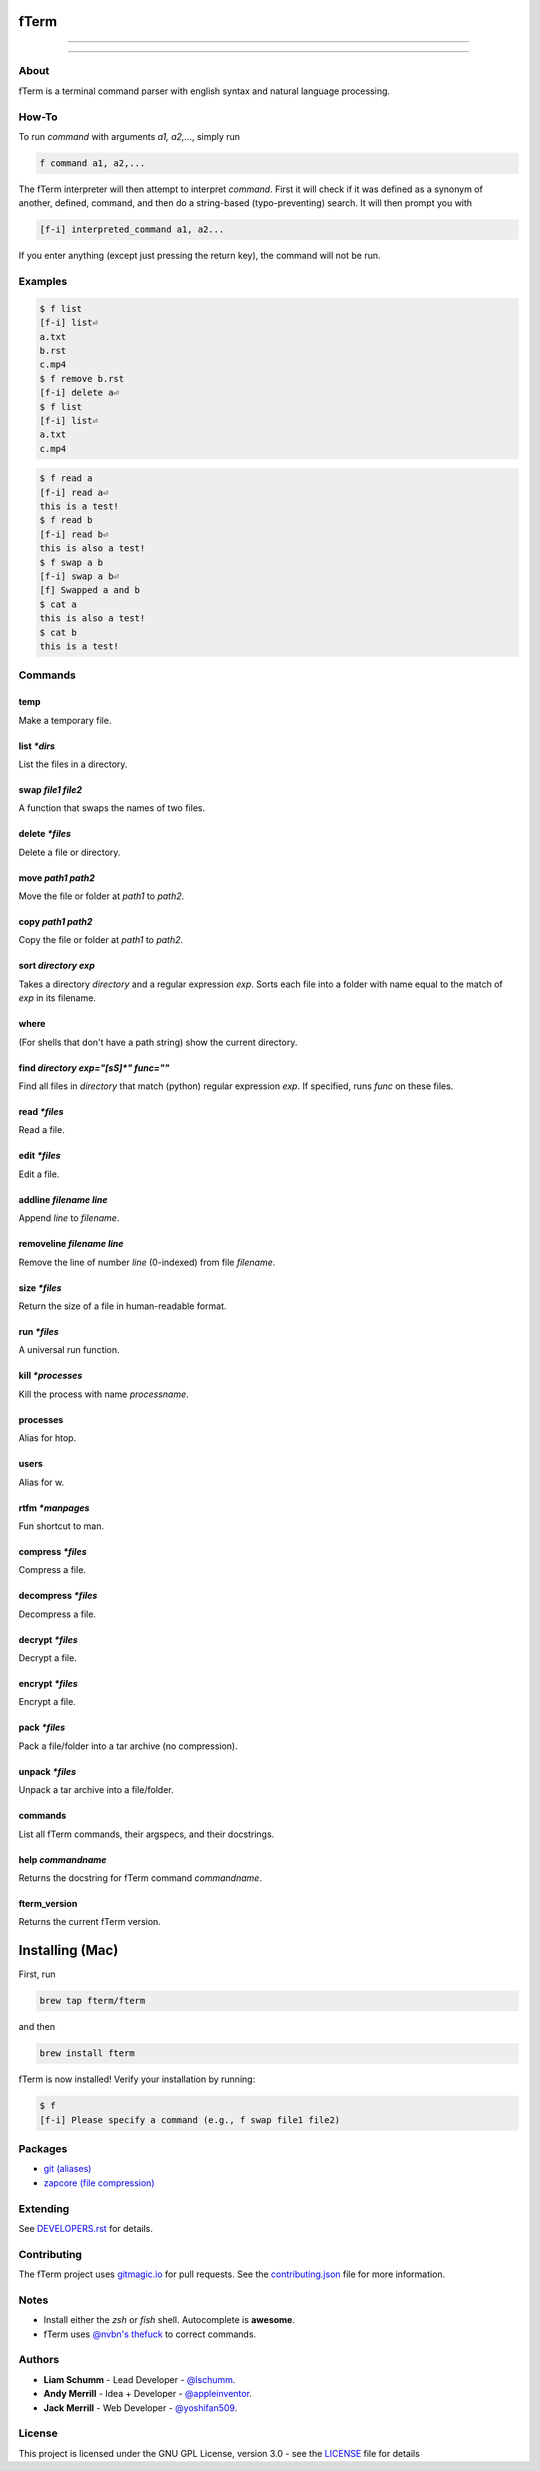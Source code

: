 *****
fTerm
*****

.. image:: demo.png
   :alt: fTerm demo #2
   :align: center

-----

|homebrew| |gplv3| |code-climate| |ethical-design|

-----

=====
About
=====

fTerm is a terminal command parser with english syntax and natural language processing.

======
How-To
======

To run *command* with arguments *a1, a2,...*, simply run

.. code:: bash

   f command a1, a2,...


The fTerm interpreter will then attempt to interpret *command*.
First it will check if it was defined as a synonym of another, defined, command, and then do a string-based (typo-preventing) search. It will then prompt you with

.. code:: bash

   [f-i] interpreted_command a1, a2...


If you enter anything (except just pressing the return key), the command will not be run.

========
Examples
========

.. code:: bash

   $ f list
   [f-i] list⏎
   a.txt
   b.rst
   c.mp4
   $ f remove b.rst
   [f-i] delete a⏎
   $ f list
   [f-i] list⏎
   a.txt
   c.mp4

.. code:: bash

   $ f read a
   [f-i] read a⏎
   this is a test!
   $ f read b
   [f-i] read b⏎
   this is also a test!
   $ f swap a b
   [f-i] swap a b⏎
   [f] Swapped a and b
   $ cat a
   this is also a test!
   $ cat b
   this is a test!

.. code:: bash
   $ f find .
   ./skynet.py
   ./lib/ai.py
   ./lib/ai.pyc
   ./lib/soul.py
   ./lib/soul.pyc
   $ f find . f find lib/ \(\.\*\)pyc\$
   ./lib/ai.py
   ./lib/soul.pyc


========
Commands
========

.. lib/directory.py
temp
----

Make a temporary file.

list *\*dirs*
-------------

List the files in a directory.

swap *file1* *file2*
--------------------

A function that swaps the names of two files.

delete *\*files*
----------------

Delete a file or directory.

move *path1* *path2*
--------------------

Move the file or folder at *path1* to *path2*.

copy *path1* *path2*
-------------------

Copy the file or folder at *path1* to *path2*.

sort *directory* *exp*
----------------------

Takes a directory *directory* and a regular expression *exp*. Sorts each file into a folder with name equal to the match of *exp* in its filename.

where
-----

(For shells that don't have a path string) show the current directory.

find *directory* *exp="[\s\S]\*"* *func=""*
-------------------------------------------

Find all files in *directory* that match (python) regular expression *exp*. If specified, runs *func* on these files.

.. lib/file.py
read *\*files*
--------------
Read a file.

edit *\*files*
--------------

Edit a file.
   
addline *filename* *line*
-------------------------

Append *line* to *filename*.

removeline *filename* *line*
----------------------------

Remove the line of number *line* (0-indexed) from file *filename*.

.. lib/misc.py
size *\*files*
--------------

Return the size of a file in human-readable format.

run *\*files*
-------------

A universal run function.

kill *\*processes*
------------------

Kill the process with name *processname*.

processes
---------

Alias for htop.

users
-----

Alias for w.

rtfm *\*manpages*
-----------------

Fun shortcut to man.

.. lib/zapcore.py
compress *\*files*
------------------

Compress a file.

decompress *\*files*
--------------------

Decompress a file.

decrypt *\*files*
-----------------

Decrypt a file.

encrypt *\*files*
-----------------

Encrypt a file.

pack *\*files*
--------------

Pack a file/folder into a tar archive (no compression).

unpack *\*files*
----------------

Unpack a tar archive into a file/folder.

.. load.py
commands
--------

List all fTerm commands, their argspecs, and their docstrings.

help *commandname*
------------------

Returns the docstring for fTerm command *commandname*.

fterm_version
-------------

Returns the current fTerm version.

****************
Installing (Mac)
****************

First, run

.. code::

   brew tap fterm/fterm

and then

.. code::

   brew install fterm

fTerm is now installed! Verify your installation by running:

.. code::

   $ f
   [f-i] Please specify a command (e.g., f swap file1 file2)


========
Packages
========

- `git (aliases) <https://github.com/fterm/package-git>`_
- `zapcore (file compression) <https://github.com/fterm/package-zapcore>`_
   
=========
Extending
=========



See `DEVELOPERS.rst <DEVELOPERS.rst>`_ for details.

============
Contributing
============

The fTerm project uses `gitmagic.io <https://gitmagic.io/>`_ for pull requests. See the `contributing.json <contributing.json>`_ file for more information.

=====
Notes
=====

- Install either the *zsh* or *fish* shell. Autocomplete is **awesome**.
- fTerm uses `@nvbn's <https://github.com/nvbn>`_ `thefuck <https://github.com/nvbn/thefuck>`_ to correct commands.
  
=======
Authors
=======

- **Liam Schumm** - Lead Developer - `@lschumm <https://github.com/lschumm>`_.
- **Andy Merrill** - Idea + Developer - `@appleinventor <https://github.com/appleinventor>`_.
- **Jack Merrill** - Web Developer - `@yoshifan509 <https://github.com/yoshifan509>`_.

=======
License
=======

This project is licensed under the GNU GPL License, version 3.0 - see the `LICENSE <LICENSE>`_ file for details


.. |main-image| image:: demo.png
   :alt: fTerm demo #2
   :align: center

.. |homebrew| image:: https://img.shields.io/badge/homebrew-2.0.0-brown.svg
   :alt: Homebrew

.. |gplv3| image:: https://img.shields.io/badge/license-GNU%20GPL%20version%203-blue.svg
   :target: LICENSE
   :alt: GPLv3 License

.. |code-climate| image:: https://codeclimate.com/github/fTerm/fTerm/badges/gpa.svg
   :target: https://codeclimate.com/github/fTerm/fTerm
   :alt: awesome: true

.. |ethical-design| image:: https://img.shields.io/badge/Ethical_Design-_▲_❤_-blue.svg
   :target: https://ind.ie/ethical-design
   :alt: We practice Ethical Design

